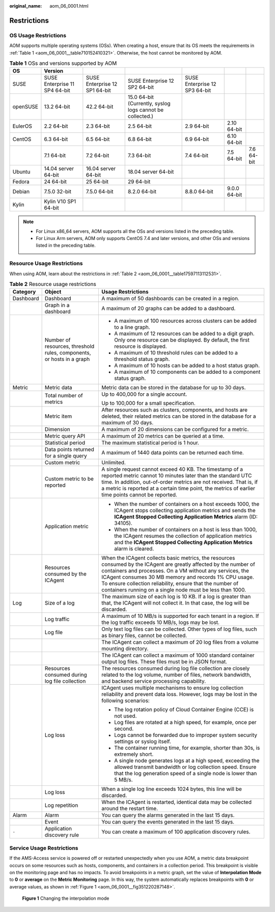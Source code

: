 :original_name: aom_06_0001.html

.. _aom_06_0001:

Restrictions
============

OS Usage Restrictions
---------------------

AOM supports multiple operating systems (OSs). When creating a host, ensure that its OS meets the requirements in :ref:`Table 1 <aom_06_0001__table710152410321>`. Otherwise, the host cannot be monitored by AOM.

.. _aom_06_0001__table710152410321:

.. table:: **Table 1** OSs and versions supported by AOM

   +----------+-------------------------------+-------------------------------+-----------------------------------------------------------+-------------------------------+--------------+------------+
   | OS       | Version                       |                               |                                                           |                               |              |            |
   +==========+===============================+===============================+===========================================================+===============================+==============+============+
   | SUSE     | SUSE Enterprise 11 SP4 64-bit | SUSE Enterprise 12 SP1 64-bit | SUSE Enterprise 12 SP2 64-bit                             | SUSE Enterprise 12 SP3 64-bit |              |            |
   +----------+-------------------------------+-------------------------------+-----------------------------------------------------------+-------------------------------+--------------+------------+
   | openSUSE | 13.2 64-bit                   | 42.2 64-bit                   | 15.0 64-bit (Currently, syslog logs cannot be collected.) |                               |              |            |
   +----------+-------------------------------+-------------------------------+-----------------------------------------------------------+-------------------------------+--------------+------------+
   | EulerOS  | 2.2 64-bit                    | 2.3 64-bit                    | 2.5 64-bit                                                | 2.9 64-bit                    | 2.10 64-bit  |            |
   +----------+-------------------------------+-------------------------------+-----------------------------------------------------------+-------------------------------+--------------+------------+
   | CentOS   | 6.3 64-bit                    | 6.5 64-bit                    | 6.8 64-bit                                                | 6.9 64-bit                    | 6.10 64-bit  |            |
   +----------+-------------------------------+-------------------------------+-----------------------------------------------------------+-------------------------------+--------------+------------+
   |          | 7.1 64-bit                    | 7.2 64-bit                    | 7.3 64-bit                                                | 7.4 64-bit                    | 7.5 64-bit   | 7.6 64-bit |
   +----------+-------------------------------+-------------------------------+-----------------------------------------------------------+-------------------------------+--------------+------------+
   | Ubuntu   | 14.04 server 64-bit           | 16.04 server 64-bit           | 18.04 server 64-bit                                       |                               |              |            |
   +----------+-------------------------------+-------------------------------+-----------------------------------------------------------+-------------------------------+--------------+------------+
   | Fedora   | 24 64-bit                     | 25 64-bit                     | 29 64-bit                                                 |                               |              |            |
   +----------+-------------------------------+-------------------------------+-----------------------------------------------------------+-------------------------------+--------------+------------+
   | Debian   | 7.5.0 32-bit                  | 7.5.0 64-bit                  | 8.2.0 64-bit                                              | 8.8.0 64-bit                  | 9.0.0 64-bit |            |
   +----------+-------------------------------+-------------------------------+-----------------------------------------------------------+-------------------------------+--------------+------------+
   | Kylin    | Kylin V10 SP1 64-bit          |                               |                                                           |                               |              |            |
   +----------+-------------------------------+-------------------------------+-----------------------------------------------------------+-------------------------------+--------------+------------+

.. note::

   -  For Linux x86_64 servers, AOM supports all the OSs and versions listed in the preceding table.
   -  For Linux Arm servers, AOM only supports CentOS 7.4 and later versions, and other OSs and versions listed in the preceding table.

Resource Usage Restrictions
---------------------------

When using AOM, learn about the restrictions in :ref:`Table 2 <aom_06_0001__table17597113112531>`.

.. _aom_06_0001__table17597113112531:

.. table:: **Table 2** Resource usage restrictions

   +-----------------------+-----------------------------------------------------------------------+------------------------------------------------------------------------------------------------------------------------------------------------------------------------------------------------------------------------------------------------------------------------------------------------------------------------------------------------------------------+
   | Category              | Object                                                                | Usage Restrictions                                                                                                                                                                                                                                                                                                                                               |
   +=======================+=======================================================================+==================================================================================================================================================================================================================================================================================================================================================================+
   | Dashboard             | Dashboard                                                             | A maximum of 50 dashboards can be created in a region.                                                                                                                                                                                                                                                                                                           |
   +-----------------------+-----------------------------------------------------------------------+------------------------------------------------------------------------------------------------------------------------------------------------------------------------------------------------------------------------------------------------------------------------------------------------------------------------------------------------------------------+
   |                       | Graph in a dashboard                                                  | A maximum of 20 graphs can be added to a dashboard.                                                                                                                                                                                                                                                                                                              |
   +-----------------------+-----------------------------------------------------------------------+------------------------------------------------------------------------------------------------------------------------------------------------------------------------------------------------------------------------------------------------------------------------------------------------------------------------------------------------------------------+
   |                       | Number of resources, threshold rules, components, or hosts in a graph | -  A maximum of 100 resources across clusters can be added to a line graph.                                                                                                                                                                                                                                                                                      |
   |                       |                                                                       | -  A maximum of 12 resources can be added to a digit graph. Only one resource can be displayed. By default, the first resource is displayed.                                                                                                                                                                                                                     |
   |                       |                                                                       | -  A maximum of 10 threshold rules can be added to a threshold status graph.                                                                                                                                                                                                                                                                                     |
   |                       |                                                                       | -  A maximum of 10 hosts can be added to a host status graph.                                                                                                                                                                                                                                                                                                    |
   |                       |                                                                       | -  A maximum of 10 components can be added to a component status graph.                                                                                                                                                                                                                                                                                          |
   +-----------------------+-----------------------------------------------------------------------+------------------------------------------------------------------------------------------------------------------------------------------------------------------------------------------------------------------------------------------------------------------------------------------------------------------------------------------------------------------+
   | Metric                | Metric data                                                           | Metric data can be stored in the database for up to 30 days.                                                                                                                                                                                                                                                                                                     |
   +-----------------------+-----------------------------------------------------------------------+------------------------------------------------------------------------------------------------------------------------------------------------------------------------------------------------------------------------------------------------------------------------------------------------------------------------------------------------------------------+
   |                       | Total number of metrics                                               | Up to 400,000 for a single account.                                                                                                                                                                                                                                                                                                                              |
   |                       |                                                                       |                                                                                                                                                                                                                                                                                                                                                                  |
   |                       |                                                                       | Up to 100,000 for a small specification.                                                                                                                                                                                                                                                                                                                         |
   +-----------------------+-----------------------------------------------------------------------+------------------------------------------------------------------------------------------------------------------------------------------------------------------------------------------------------------------------------------------------------------------------------------------------------------------------------------------------------------------+
   |                       | Metric item                                                           | After resources such as clusters, components, and hosts are deleted, their related metrics can be stored in the database for a maximum of 30 days.                                                                                                                                                                                                               |
   +-----------------------+-----------------------------------------------------------------------+------------------------------------------------------------------------------------------------------------------------------------------------------------------------------------------------------------------------------------------------------------------------------------------------------------------------------------------------------------------+
   |                       | Dimension                                                             | A maximum of 20 dimensions can be configured for a metric.                                                                                                                                                                                                                                                                                                       |
   +-----------------------+-----------------------------------------------------------------------+------------------------------------------------------------------------------------------------------------------------------------------------------------------------------------------------------------------------------------------------------------------------------------------------------------------------------------------------------------------+
   |                       | Metric query API                                                      | A maximum of 20 metrics can be queried at a time.                                                                                                                                                                                                                                                                                                                |
   +-----------------------+-----------------------------------------------------------------------+------------------------------------------------------------------------------------------------------------------------------------------------------------------------------------------------------------------------------------------------------------------------------------------------------------------------------------------------------------------+
   |                       | Statistical period                                                    | The maximum statistical period is 1 hour.                                                                                                                                                                                                                                                                                                                        |
   +-----------------------+-----------------------------------------------------------------------+------------------------------------------------------------------------------------------------------------------------------------------------------------------------------------------------------------------------------------------------------------------------------------------------------------------------------------------------------------------+
   |                       | Data points returned for a single query                               | A maximum of 1440 data points can be returned each time.                                                                                                                                                                                                                                                                                                         |
   +-----------------------+-----------------------------------------------------------------------+------------------------------------------------------------------------------------------------------------------------------------------------------------------------------------------------------------------------------------------------------------------------------------------------------------------------------------------------------------------+
   |                       | Custom metric                                                         | Unlimited.                                                                                                                                                                                                                                                                                                                                                       |
   +-----------------------+-----------------------------------------------------------------------+------------------------------------------------------------------------------------------------------------------------------------------------------------------------------------------------------------------------------------------------------------------------------------------------------------------------------------------------------------------+
   |                       | Custom metric to be reported                                          | A single request cannot exceed 40 KB. The timestamp of a reported metric cannot 10 minutes later than the standard UTC time. In addition, out-of-order metrics are not received. That is, if a metric is reported at a certain time point, the metrics of earlier time points cannot be reported.                                                                |
   +-----------------------+-----------------------------------------------------------------------+------------------------------------------------------------------------------------------------------------------------------------------------------------------------------------------------------------------------------------------------------------------------------------------------------------------------------------------------------------------+
   |                       | Application metric                                                    | -  When the number of containers on a host exceeds 1000, the ICAgent stops collecting application metrics and sends the **ICAgent Stopped Collecting Application Metrics** alarm (ID: 34105).                                                                                                                                                                    |
   |                       |                                                                       | -  When the number of containers on a host is less than 1000, the ICAgent resumes the collection of application metrics and the **ICAgent Stopped Collecting Application Metrics** alarm is cleared.                                                                                                                                                             |
   +-----------------------+-----------------------------------------------------------------------+------------------------------------------------------------------------------------------------------------------------------------------------------------------------------------------------------------------------------------------------------------------------------------------------------------------------------------------------------------------+
   |                       | Resources consumed by the ICAgent                                     | When the ICAgent collects basic metrics, the resources consumed by the ICAgent are greatly affected by the number of containers and processes. On a VM without any services, the ICAgent consumes 30 MB memory and records 1% CPU usage. To ensure collection reliability, ensure that the number of containers running on a single node must be less than 1000. |
   +-----------------------+-----------------------------------------------------------------------+------------------------------------------------------------------------------------------------------------------------------------------------------------------------------------------------------------------------------------------------------------------------------------------------------------------------------------------------------------------+
   | Log                   | Size of a log                                                         | The maximum size of each log is 10 KB. If a log is greater than that, the ICAgent will not collect it. In that case, the log will be discarded.                                                                                                                                                                                                                  |
   +-----------------------+-----------------------------------------------------------------------+------------------------------------------------------------------------------------------------------------------------------------------------------------------------------------------------------------------------------------------------------------------------------------------------------------------------------------------------------------------+
   |                       | Log traffic                                                           | A maximum of 10 MB/s is supported for each tenant in a region. If the log traffic exceeds 10 MB/s, logs may be lost.                                                                                                                                                                                                                                             |
   +-----------------------+-----------------------------------------------------------------------+------------------------------------------------------------------------------------------------------------------------------------------------------------------------------------------------------------------------------------------------------------------------------------------------------------------------------------------------------------------+
   |                       | Log file                                                              | Only text log files can be collected. Other types of log files, such as binary files, cannot be collected.                                                                                                                                                                                                                                                       |
   +-----------------------+-----------------------------------------------------------------------+------------------------------------------------------------------------------------------------------------------------------------------------------------------------------------------------------------------------------------------------------------------------------------------------------------------------------------------------------------------+
   |                       |                                                                       | The ICAgent can collect a maximum of 20 log files from a volume mounting directory.                                                                                                                                                                                                                                                                              |
   +-----------------------+-----------------------------------------------------------------------+------------------------------------------------------------------------------------------------------------------------------------------------------------------------------------------------------------------------------------------------------------------------------------------------------------------------------------------------------------------+
   |                       |                                                                       | The ICAgent can collect a maximum of 1000 standard container output log files. These files must be in JSON format.                                                                                                                                                                                                                                               |
   +-----------------------+-----------------------------------------------------------------------+------------------------------------------------------------------------------------------------------------------------------------------------------------------------------------------------------------------------------------------------------------------------------------------------------------------------------------------------------------------+
   |                       | Resources consumed during log file collection                         | The resources consumed during log file collection are closely related to the log volume, number of files, network bandwidth, and backend service processing capability.                                                                                                                                                                                          |
   +-----------------------+-----------------------------------------------------------------------+------------------------------------------------------------------------------------------------------------------------------------------------------------------------------------------------------------------------------------------------------------------------------------------------------------------------------------------------------------------+
   |                       | Log loss                                                              | ICAgent uses multiple mechanisms to ensure log collection reliability and prevent data loss. However, logs may be lost in the following scenarios:                                                                                                                                                                                                               |
   |                       |                                                                       |                                                                                                                                                                                                                                                                                                                                                                  |
   |                       |                                                                       | -  The log rotation policy of Cloud Container Engine (CCE) is not used.                                                                                                                                                                                                                                                                                          |
   |                       |                                                                       | -  Log files are rotated at a high speed, for example, once per second.                                                                                                                                                                                                                                                                                          |
   |                       |                                                                       | -  Logs cannot be forwarded due to improper system security settings or syslog itself.                                                                                                                                                                                                                                                                           |
   |                       |                                                                       | -  The container running time, for example, shorter than 30s, is extremely short.                                                                                                                                                                                                                                                                                |
   |                       |                                                                       | -  A single node generates logs at a high speed, exceeding the allowed transmit bandwidth or log collection speed. Ensure that the log generation speed of a single node is lower than 5 MB/s.                                                                                                                                                                   |
   +-----------------------+-----------------------------------------------------------------------+------------------------------------------------------------------------------------------------------------------------------------------------------------------------------------------------------------------------------------------------------------------------------------------------------------------------------------------------------------------+
   |                       | Log loss                                                              | When a single log line exceeds 1024 bytes, this line will be discarded.                                                                                                                                                                                                                                                                                          |
   +-----------------------+-----------------------------------------------------------------------+------------------------------------------------------------------------------------------------------------------------------------------------------------------------------------------------------------------------------------------------------------------------------------------------------------------------------------------------------------------+
   |                       | Log repetition                                                        | When the ICAgent is restarted, identical data may be collected around the restart time.                                                                                                                                                                                                                                                                          |
   +-----------------------+-----------------------------------------------------------------------+------------------------------------------------------------------------------------------------------------------------------------------------------------------------------------------------------------------------------------------------------------------------------------------------------------------------------------------------------------------+
   | Alarm                 | Alarm                                                                 | You can query the alarms generated in the last 15 days.                                                                                                                                                                                                                                                                                                          |
   +-----------------------+-----------------------------------------------------------------------+------------------------------------------------------------------------------------------------------------------------------------------------------------------------------------------------------------------------------------------------------------------------------------------------------------------------------------------------------------------+
   |                       | Event                                                                 | You can query the events generated in the last 15 days.                                                                                                                                                                                                                                                                                                          |
   +-----------------------+-----------------------------------------------------------------------+------------------------------------------------------------------------------------------------------------------------------------------------------------------------------------------------------------------------------------------------------------------------------------------------------------------------------------------------------------------+
   | ``-``                 | Application discovery rule                                            | You can create a maximum of 100 application discovery rules.                                                                                                                                                                                                                                                                                                     |
   +-----------------------+-----------------------------------------------------------------------+------------------------------------------------------------------------------------------------------------------------------------------------------------------------------------------------------------------------------------------------------------------------------------------------------------------------------------------------------------------+

Service Usage Restrictions
--------------------------

If the AMS-Access service is powered off or restarted unexpectedly when you use AOM, a metric data breakpoint occurs on some resources such as hosts, components, and containers in a collection period. This breakpoint is visible on the monitoring page and has no impacts. To avoid breakpoints in a metric graph, set the value of **Interpolation Mode** to **0** or **average** on the **Metric Monitoring** page. In this way, the system automatically replaces breakpoints with **0** or average values, as shown in :ref:`Figure 1 <aom_06_0001__fig351220287148>`.

.. _aom_06_0001__fig351220287148:

.. figure:: /_static/images/en-us_image_0000001167553061.png
   :alt: **Figure 1** Changing the interpolation mode

   **Figure 1** Changing the interpolation mode
